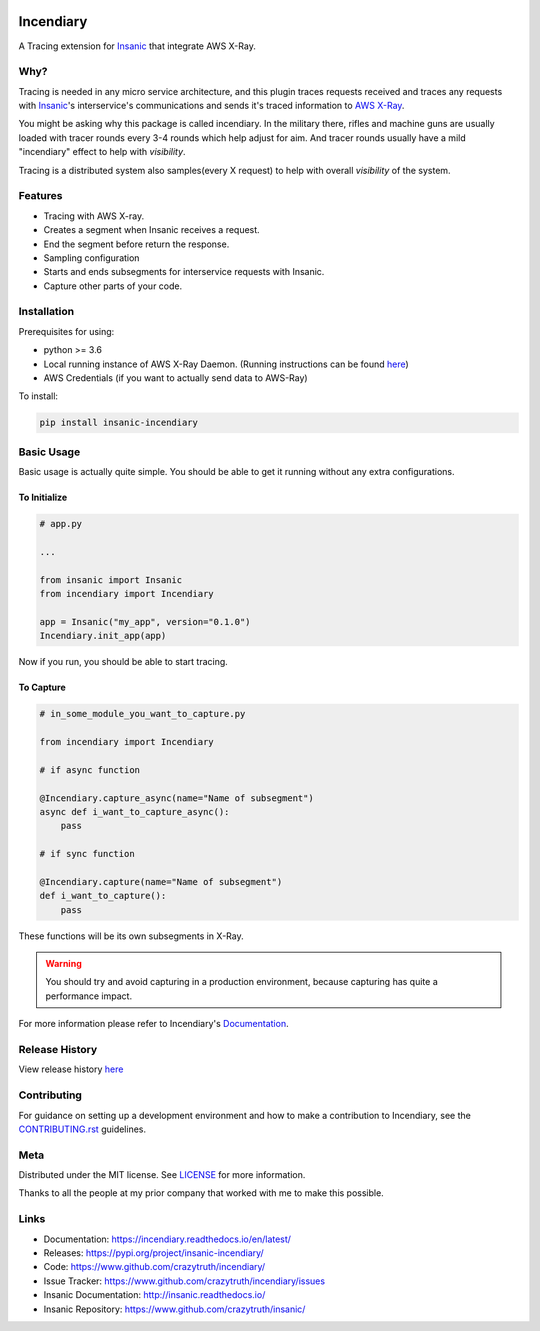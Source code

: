 .. image:: https://github.com/crazytruth/incendiary/raw/master/artwork/incendiary.jpg

**********
Incendiary
**********

|Build Status| |Documentation Status| |Codecov|

|PyPI pyversions| |PyPI version| |PyPI license| |Black|

.. |Build Status| image:: https://github.com/crazytruth/incendiary/workflows/Python%20Tests/badge.svg
    :target: https://github.com/crazytruth/incendiary/actions?query=workflow%3A%22Python+Tests%22

.. |Documentation Status| image:: https://readthedocs.org/projects/incendiary/badge/?version=latest
    :target: http://incendiary.readthedocs.io/?badge=latest

.. |Codecov| image:: https://codecov.io/gh/crazytruth/incendiary/branch/master/graph/badge.svg
    :target: https://codecov.io/gh/crazytruth/incendiary

.. |PyPI version| image:: https://img.shields.io/pypi/v/incendiary-framework
    :target: https://pypi.org/project/insanic-incendiary/

.. |PyPI pyversions| image:: https://img.shields.io/pypi/pyversions/insanic-framework
    :target: https://pypi.org/project/insanic-incendiary/

.. |Black| image:: https://img.shields.io/badge/code%20style-black-000000.svg
    :target: https://github.com/psf/black

.. |PyPI license| image:: https://img.shields.io/github/license/crazytruth/incendiary?style=flat-square
    :target: https://pypi.org/project/insanic-incendiary/

.. end-badges


A Tracing extension for `Insanic`_ that integrate AWS X-Ray.


Why?
=====

Tracing is needed in any micro service architecture, and this plugin
traces requests received and traces any requests with `Insanic`_'s
interservice's communications and sends it's traced information
to `AWS X-Ray`_.

You might be asking why this package is called incendiary.
In the military there, rifles and machine guns are usually loaded
with tracer rounds every 3-4 rounds which help adjust for aim.
And tracer rounds usually have a mild "incendiary" effect to help
with *visibility*.

Tracing is a distributed system also samples(every X request) to
help with overall *visibility* of the system.


Features
========

- Tracing with AWS X-ray.
- Creates a segment when Insanic receives a request.
- End the segment before return the response.
- Sampling configuration
- Starts and ends subsegments for interservice requests with Insanic.
- Capture other parts of your code.


Installation
============

Prerequisites for using:

-   python >= 3.6
-   Local running instance of AWS X-Ray Daemon. (Running
    instructions can be found `here <https://docs.aws.amazon.com/xray/latest/devguide/xray-daemon-local.html>`_)
- AWS Credentials (if you want to actually send data to AWS-Ray)



To install:

.. code-block::

    pip install insanic-incendiary

Basic Usage
===========

Basic usage is actually quite simple. You should be able to get it
running without any extra configurations.

To Initialize
-------------

.. code-block:: py

    # app.py

    ...

    from insanic import Insanic
    from incendiary import Incendiary

    app = Insanic("my_app", version="0.1.0")
    Incendiary.init_app(app)

Now if you run, you should be able to start tracing.


To Capture
----------

.. code-block:: py

    # in_some_module_you_want_to_capture.py

    from incendiary import Incendiary

    # if async function

    @Incendiary.capture_async(name="Name of subsegment")
    async def i_want_to_capture_async():
        pass

    # if sync function

    @Incendiary.capture(name="Name of subsegment")
    def i_want_to_capture():
        pass

These functions will be its own subsegments in X-Ray.

.. warning::

    You should try and avoid capturing in a production environment,
    because capturing has quite a performance impact.


For more information please refer to Incendiary's `Documentation`_.

Release History
===============

View release history `here <CHANGELOG.rst>`_


Contributing
=============

For guidance on setting up a development environment and how to make a contribution to Incendiary,
see the `CONTRIBUTING.rst <CONTRIBUTING.rst>`_ guidelines.


Meta
====

Distributed under the MIT license. See `LICENSE <LICENSE>`_ for more information.

Thanks to all the people at my prior company that worked with me to make this possible.

Links
=====

- Documentation: https://incendiary.readthedocs.io/en/latest/
- Releases: https://pypi.org/project/insanic-incendiary/
- Code: https://www.github.com/crazytruth/incendiary/
- Issue Tracker: https://www.github.com/crazytruth/incendiary/issues
- Insanic Documentation: http://insanic.readthedocs.io/
- Insanic Repository: https://www.github.com/crazytruth/insanic/

.. _Insanic: https://github.com/crazytruth/insanic
.. _Documentation: https://incendiary.readthedocs.io/en/latest/
.. _AWS X-Ray: https://docs.aws.amazon.com/xray/index.html
